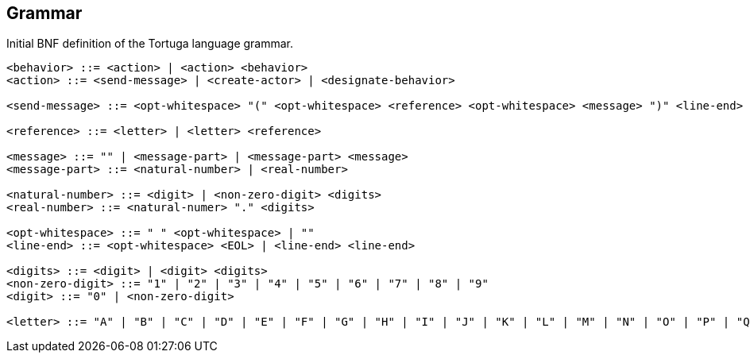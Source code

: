 == Grammar
Initial BNF definition of the Tortuga language grammar.

```bnf
<behavior> ::= <action> | <action> <behavior>
<action> ::= <send-message> | <create-actor> | <designate-behavior>

<send-message> ::= <opt-whitespace> "(" <opt-whitespace> <reference> <opt-whitespace> <message> ")" <line-end>

<reference> ::= <letter> | <letter> <reference>

<message> ::= "" | <message-part> | <message-part> <message>
<message-part> ::= <natural-number> | <real-number>

<natural-number> ::= <digit> | <non-zero-digit> <digits>
<real-number> ::= <natural-numer> "." <digits>

<opt-whitespace> ::= " " <opt-whitespace> | ""
<line-end> ::= <opt-whitespace> <EOL> | <line-end> <line-end>

<digits> ::= <digit> | <digit> <digits>
<non-zero-digit> ::= "1" | "2" | "3" | "4" | "5" | "6" | "7" | "8" | "9"
<digit> ::= "0" | <non-zero-digit>

<letter> ::= "A" | "B" | "C" | "D" | "E" | "F" | "G" | "H" | "I" | "J" | "K" | "L" | "M" | "N" | "O" | "P" | "Q" | "R" | "S" | "T" | "U" | "V" | "W" | "X" | "Y" | "Z" | "a" | "b" | "c" | "d" | "e" | "f" | "g" | "h" | "i" | "j" | "k" | "l" | "m" | "n" | "o" | "p" | "q" | "r" | "s" | "t" | "u" | "v" | "w" | "x" | "y" | "z"
```